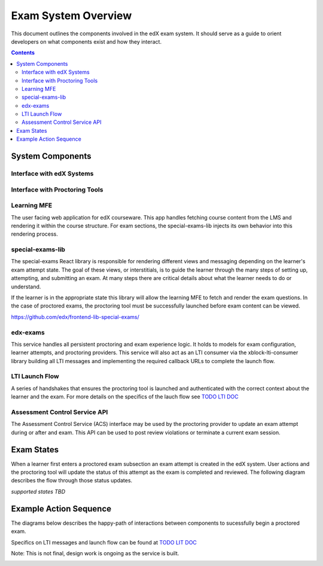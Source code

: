 Exam System Overview
===========================
This document outlines the components involved in the edX exam system. It should
serve as a guide to orient developers on what components exist and how they interact.

.. contents::

System Components
-----------------

Interface with edX Systems
^^^^^^^^^^^^^^^^^^^^^^^^^^

.. image:: images/components-internal.png

Interface with Proctoring Tools
^^^^^^^^^^^^^^^^^^^^^^^^^^^^^^^

.. image:: images/components-external.png

Learning MFE
^^^^^^^^^^^^
The user facing web application for edX courseware. This app handles fetching course content from
the LMS and rendering it within the course structure. For exam sections, the special-exams-lib injects
its own behavior into this rendering process.

special-exams-lib
^^^^^^^^^^^^^^^^^^^^^^^^^^^^^^

The special-exams React library is responsible for rendering different views and messaging
depending on the learner's exam attempt state. The goal of these views, or interstitials,
is to guide the learner through the many steps of setting up, attempting, and submitting
an exam. At many steps there are critical details about what the learner needs to do or understand.

If the learner is in the appropriate state this library will allow the learning MFE to
fetch and render the exam questions. In the case of proctored exams, the proctoring tool
must be successfully launched before exam content can be viewed.

https://github.com/edx/frontend-lib-special-exams/

edx-exams
^^^^^^^^^
This service handles all persistent proctoring and exam experience logic. It holds to models
for exam configuration, learner attempts, and proctoring providers. This service will also
act as an LTI consumer via the xblock-lti-consumer library building all LTI messages and
implementing the required callback URLs to complete the launch flow.

LTI Launch Flow
^^^^^^^^^^^^^^^
A series of handshakes that ensures the proctoring tool is launched and authenticated with the correct
context about the learner and the exam. For more details on the specifics of the lauch flow see `TODO LTI DOC <todo>`_

Assessment Control Service API
^^^^^^^^^^^^^^^^^^^^^^^^^^^^^^
The Assessment Control Service (ACS) interface may be used by the proctoring provider to update an
exam attempt during or after and exam. This API can be used to post review violations or terminate
a current exam session.

Exam States
-----------
When a learner first enters a proctored exam subsection an exam attempt is created
in the edX system. User actions and the proctoring tool will update the status of
this attempt as the exam is completed and reviewed. The following diagram describes the
flow through those status updates.

*supported states TBD*

Example Action Sequence
-------------------------

The diagrams below describes the happy-path of interactions between components to
sucessfully begin a proctored exam.

Specifics on LTI messages and launch flow can be found at `TODO LIT DOC <todo>`_

Note: This is not final, design work is ongoing as the service is built.


.. image:: images/sequence.png